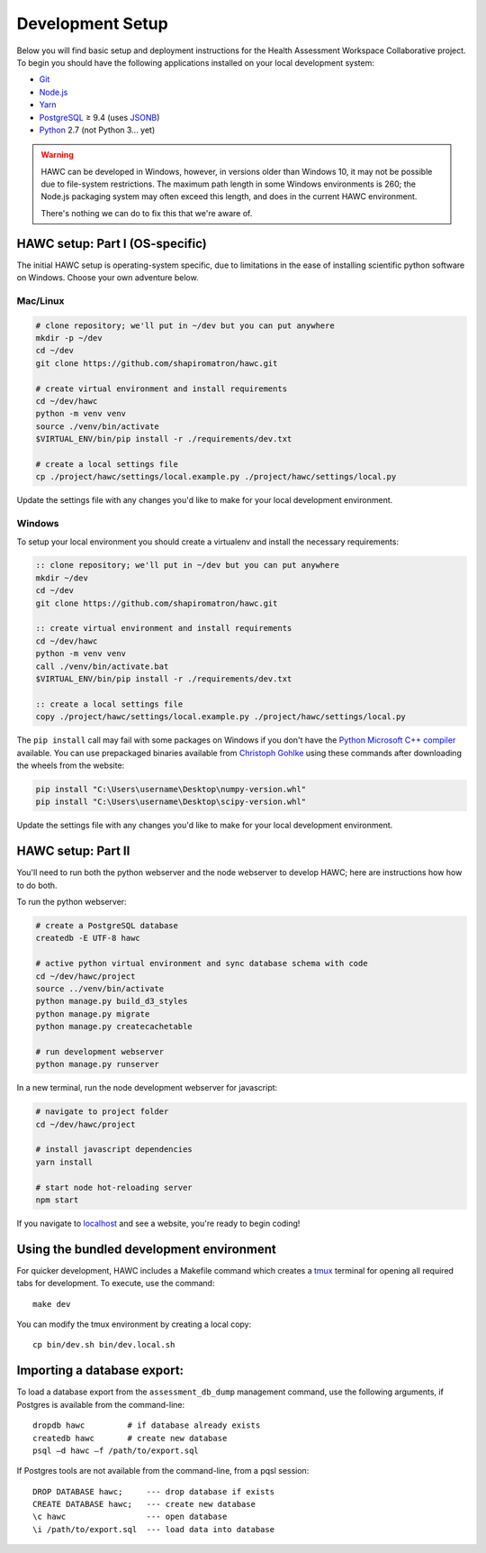 Development Setup
=================

Below you will find basic setup and deployment instructions for the Health
Assessment Workspace Collaborative project.  To begin you should have the
following applications installed on your local development system:

- `Git`_
- `Node.js`_
- `Yarn`_
- `PostgreSQL`_ ≥ 9.4 (uses `JSONB`_)
- `Python`_ 2.7 (not Python 3... yet)

.. _`Git`: https://git-scm.com/
.. _`Python`: https://www.python.org/
.. _`Node.js`: https://nodejs.org
.. _`Yarn`: https://yarnpkg.com/
.. _`PostgreSQL`: https://www.postgresql.org/
.. _`JSONB`: https://www.postgresql.org/docs/current/static/datatype-json.html


.. warning::
    HAWC can be developed in Windows, however, in versions older than Windows 10,
    it may not be possible due to file-system restrictions. The maximum
    path length in some Windows environments is 260; the Node.js packaging
    system may often exceed this length, and does in the current HAWC environment.

    There's nothing we can do to fix this that we're aware of.


HAWC setup: Part I (OS-specific)
--------------------------------

The initial HAWC setup is operating-system specific, due to limitations in
the ease of installing scientific python software on Windows. Choose your
own adventure below.

Mac/Linux
~~~~~~~~~

.. code-block:: bash

    # clone repository; we'll put in ~/dev but you can put anywhere
    mkdir -p ~/dev
    cd ~/dev
    git clone https://github.com/shapiromatron/hawc.git

    # create virtual environment and install requirements
    cd ~/dev/hawc
    python -m venv venv
    source ./venv/bin/activate
    $VIRTUAL_ENV/bin/pip install -r ./requirements/dev.txt

    # create a local settings file
    cp ./project/hawc/settings/local.example.py ./project/hawc/settings/local.py

Update the settings file with any changes you'd like to make for your local
development environment.

Windows
~~~~~~~

To setup your local environment you should create a virtualenv and install the
necessary requirements:

.. code-block:: batch

    :: clone repository; we'll put in ~/dev but you can put anywhere
    mkdir ~/dev
    cd ~/dev
    git clone https://github.com/shapiromatron/hawc.git

    :: create virtual environment and install requirements
    cd ~/dev/hawc
    python -m venv venv
    call ./venv/bin/activate.bat
    $VIRTUAL_ENV/bin/pip install -r ./requirements/dev.txt

    :: create a local settings file
    copy ./project/hawc/settings/local.example.py ./project/hawc/settings/local.py

The ``pip install`` call may fail with some packages on Windows if you don't have
the `Python Microsoft C++ compiler`_ available. You can use prepackaged
binaries available from `Christoph Gohlke`_ using these commands after
downloading the wheels from the website:

.. _`Python Microsoft C++ compiler`: https://www.microsoft.com/en-us/download/details.aspx?id=44266
.. _`Christoph Gohlke`: http://www.lfd.uci.edu/~gohlke/pythonlibs/

.. code-block:: batch

    pip install "C:\Users\username\Desktop\numpy-version.whl"
    pip install "C:\Users\username\Desktop\scipy-version.whl"

Update the settings file with any changes you'd like to make for your local
development environment.

HAWC setup: Part II
-------------------

You'll need to run both the python webserver and the node webserver to develop
HAWC; here are instructions how how to do both.

To run the python webserver:

.. code-block:: bash

    # create a PostgreSQL database
    createdb -E UTF-8 hawc

    # active python virtual environment and sync database schema with code
    cd ~/dev/hawc/project
    source ../venv/bin/activate
    python manage.py build_d3_styles
    python manage.py migrate
    python manage.py createcachetable

    # run development webserver
    python manage.py runserver

In a new terminal, run the node development webserver for javascript:

.. code-block:: bash

    # navigate to project folder
    cd ~/dev/hawc/project

    # install javascript dependencies
    yarn install

    # start node hot-reloading server
    npm start

If you navigate to `localhost`_ and see a website, you're ready to begin coding!

.. _`localhost`: http://127.0.0.1:8000/


Using the bundled development environment
-----------------------------------------

For quicker development, HAWC includes a Makefile command which creates a `tmux`_
terminal for opening all required tabs for development. To execute, use the command::

    make dev

You can modify the tmux environment by creating a local copy::

    cp bin/dev.sh bin/dev.local.sh

.. _`tmux`: https://tmux.github.io/

Importing a database export:
----------------------------

To load a database export from the ``assessment_db_dump`` management command,
use the following arguments, if Postgres is available from the command-line::

    dropdb hawc         # if database already exists
    createdb hawc       # create new database
    psql –d hawc –f /path/to/export.sql

If Postgres tools are not available from the command-line, from a pqsl session::

    DROP DATABASE hawc;     --- drop database if exists
    CREATE DATABASE hawc;   --- create new database
    \c hawc                 --- open database
    \i /path/to/export.sql  --- load data into database
